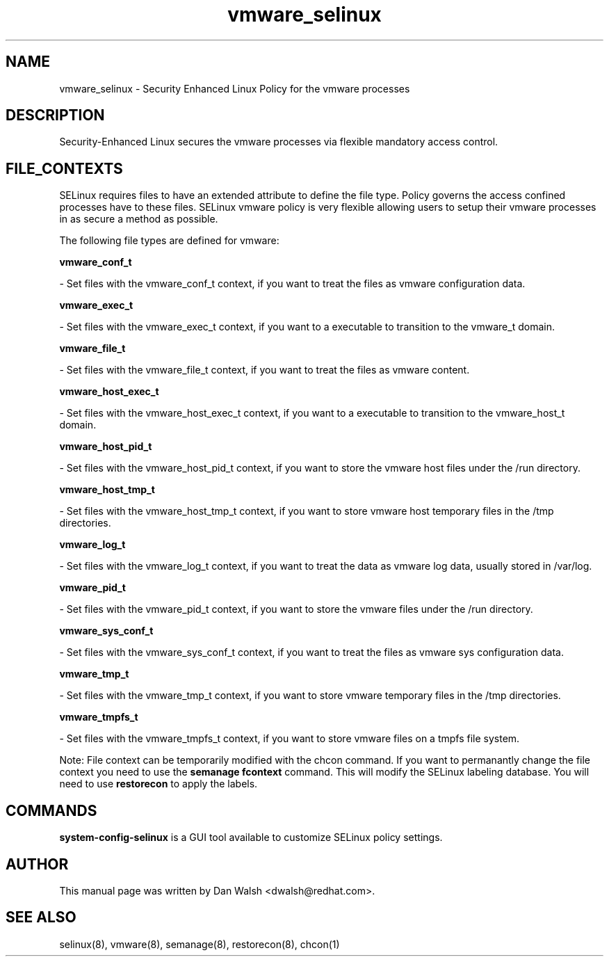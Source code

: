 .TH  "vmware_selinux"  "8"  "16 Feb 2012" "dwalsh@redhat.com" "vmware Selinux Policy documentation"
.SH "NAME"
vmware_selinux \- Security Enhanced Linux Policy for the vmware processes
.SH "DESCRIPTION"

Security-Enhanced Linux secures the vmware processes via flexible mandatory access
control.  
.SH FILE_CONTEXTS
SELinux requires files to have an extended attribute to define the file type. 
Policy governs the access confined processes have to these files. 
SELinux vmware policy is very flexible allowing users to setup their vmware processes in as secure a method as possible.
.PP 
The following file types are defined for vmware:


.EX
.B vmware_conf_t 
.EE

- Set files with the vmware_conf_t context, if you want to treat the files as vmware configuration data.


.EX
.B vmware_exec_t 
.EE

- Set files with the vmware_exec_t context, if you want to a executable to transition to the vmware_t domain.


.EX
.B vmware_file_t 
.EE

- Set files with the vmware_file_t context, if you want to treat the files as vmware content.


.EX
.B vmware_host_exec_t 
.EE

- Set files with the vmware_host_exec_t context, if you want to a executable to transition to the vmware_host_t domain.


.EX
.B vmware_host_pid_t 
.EE

- Set files with the vmware_host_pid_t context, if you want to store the vmware host files under the /run directory.


.EX
.B vmware_host_tmp_t 
.EE

- Set files with the vmware_host_tmp_t context, if you want to store vmware host temporary files in the /tmp directories.


.EX
.B vmware_log_t 
.EE

- Set files with the vmware_log_t context, if you want to treat the data as vmware log data, usually stored in /var/log.


.EX
.B vmware_pid_t 
.EE

- Set files with the vmware_pid_t context, if you want to store the vmware files under the /run directory.


.EX
.B vmware_sys_conf_t 
.EE

- Set files with the vmware_sys_conf_t context, if you want to treat the files as vmware sys configuration data.


.EX
.B vmware_tmp_t 
.EE

- Set files with the vmware_tmp_t context, if you want to store vmware temporary files in the /tmp directories.


.EX
.B vmware_tmpfs_t 
.EE

- Set files with the vmware_tmpfs_t context, if you want to store vmware files on a tmpfs file system.

Note: File context can be temporarily modified with the chcon command.  If you want to permanantly change the file context you need to use the 
.B semanage fcontext 
command.  This will modify the SELinux labeling database.  You will need to use
.B restorecon
to apply the labels.

.SH "COMMANDS"

.PP
.B system-config-selinux 
is a GUI tool available to customize SELinux policy settings.

.SH AUTHOR	
This manual page was written by Dan Walsh <dwalsh@redhat.com>.

.SH "SEE ALSO"
selinux(8), vmware(8), semanage(8), restorecon(8), chcon(1)